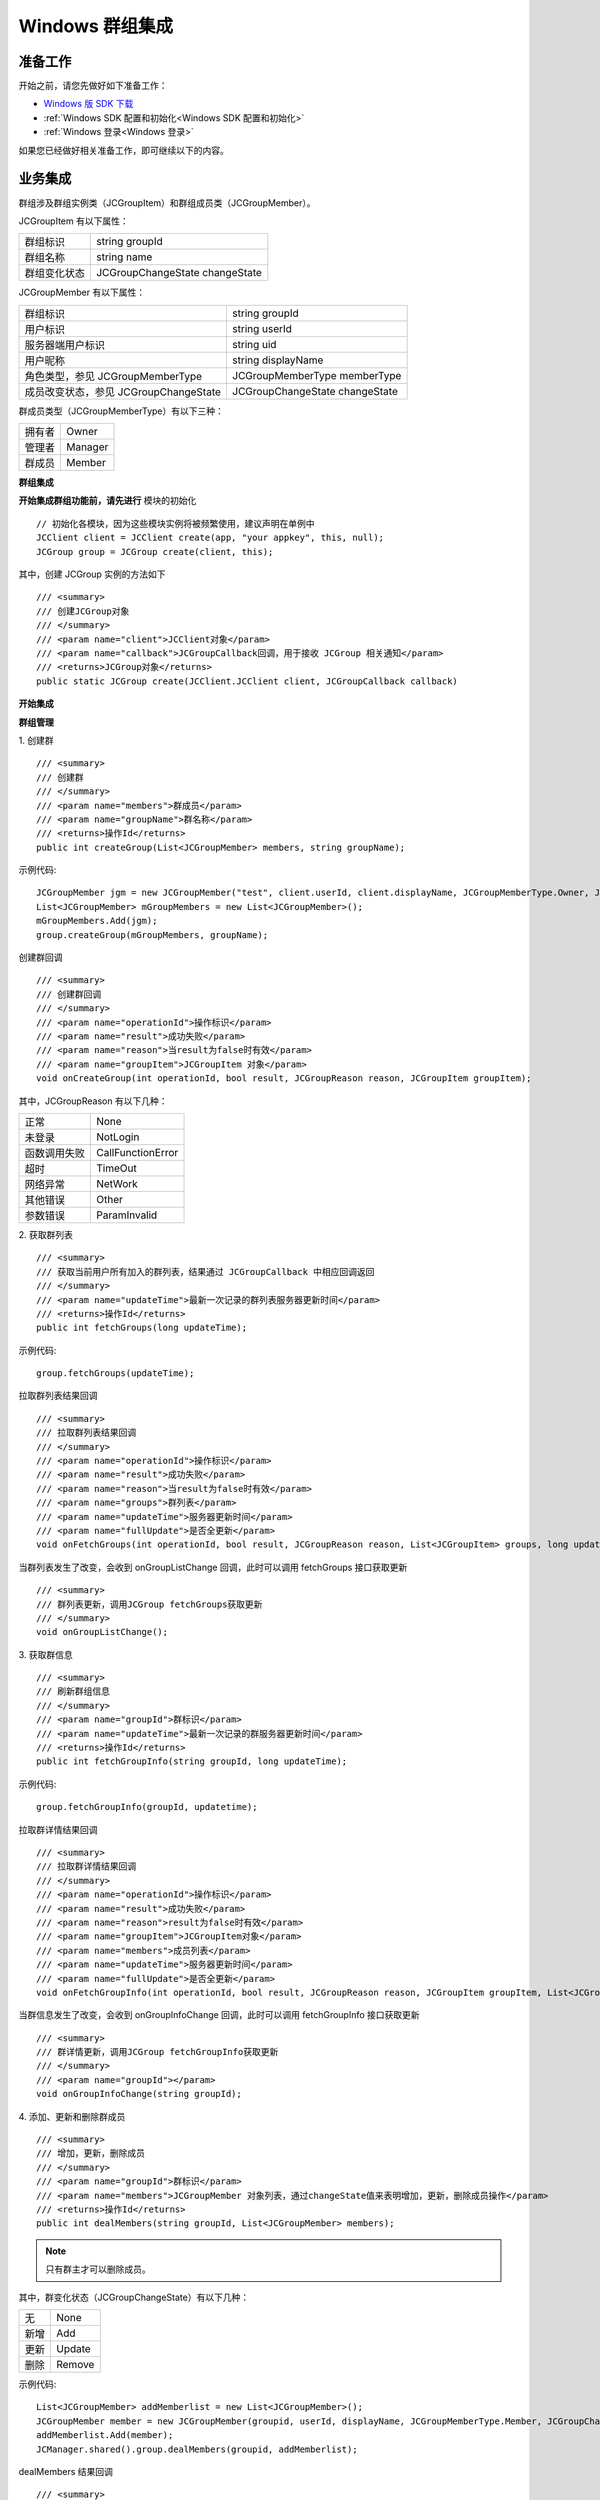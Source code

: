 Windows 群组集成
===============================

.. highlight:: csharp


准备工作
---------------------------

开始之前，请您先做好如下准备工作：

- `Windows 版 SDK 下载 <http://developer.juphoon.com/document/cloud-communication-windows-sdk#2>`_

- :ref:`Windows SDK 配置和初始化<Windows SDK 配置和初始化>`

- :ref:`Windows 登录<Windows 登录>`

如果您已经做好相关准备工作，即可继续以下的内容。


业务集成
----------------------------------

群组涉及群组实例类（JCGroupItem）和群组成员类（JCGroupMember）。

JCGroupItem 有以下属性：

.. list-table::

   * - 群组标识
     - string groupId
   * - 群组名称
     - string name
   * - 群组变化状态
     - JCGroupChangeState changeState


JCGroupMember 有以下属性：

.. list-table::

   * - 群组标识
     - string groupId
   * - 用户标识
     - string userId
   * - 服务器端用户标识
     - string uid
   * - 用户昵称
     - string displayName
   * - 角色类型，参见 JCGroupMemberType
     - JCGroupMemberType memberType
   * - 成员改变状态，参见 JCGroupChangeState
     - JCGroupChangeState changeState


群成员类型（JCGroupMemberType）有以下三种：

.. list-table::

   * - 拥有者
     - Owner
   * - 管理者
     - Manager
   * - 群成员
     - Member


**群组集成**

.. image:: images/group_management2.png

**开始集成群组功能前，请先进行** ``模块的初始化``
::

    // 初始化各模块，因为这些模块实例将被频繁使用，建议声明在单例中
    JCClient client = JCClient create(app, "your appkey", this, null);
    JCGroup group = JCGroup create(client, this);

其中，创建 JCGroup 实例的方法如下
::

    /// <summary>
    /// 创建JCGroup对象
    /// </summary>
    /// <param name="client">JCClient对象</param>
    /// <param name="callback">JCGroupCallback回调，用于接收 JCGroup 相关通知</param>
    /// <returns>JCGroup对象</returns>
    public static JCGroup create(JCClient.JCClient client, JCGroupCallback callback)

**开始集成**

**群组管理**

1. 创建群
::

    /// <summary>
    /// 创建群
    /// </summary>
    /// <param name="members">群成员</param>
    /// <param name="groupName">群名称</param>
    /// <returns>操作Id</returns>
    public int createGroup(List<JCGroupMember> members, string groupName);

示例代码::

    JCGroupMember jgm = new JCGroupMember("test", client.userId, client.displayName, JCGroupMemberType.Owner, JCGroupChangeState.None);
    List<JCGroupMember> mGroupMembers = new List<JCGroupMember>();
    mGroupMembers.Add(jgm);
    group.createGroup(mGroupMembers, groupName);


创建群回调
::

    /// <summary>
    /// 创建群回调
    /// </summary>
    /// <param name="operationId">操作标识</param>
    /// <param name="result">成功失败</param>
    /// <param name="reason">当result为false时有效</param>
    /// <param name="groupItem">JCGroupItem 对象</param>
    void onCreateGroup(int operationId, bool result, JCGroupReason reason, JCGroupItem groupItem);

其中，JCGroupReason 有以下几种：

.. list-table::

   * - 正常
     - None
   * - 未登录
     - NotLogin
   * - 函数调用失败
     - CallFunctionError
   * - 超时
     - TimeOut
   * - 网络异常
     - NetWork
   * - 其他错误
     - Other
   * - 参数错误
     - ParamInvalid


2. 获取群列表
::

    /// <summary>
    /// 获取当前用户所有加入的群列表，结果通过 JCGroupCallback 中相应回调返回
    /// </summary>
    /// <param name="updateTime">最新一次记录的群列表服务器更新时间</param>
    /// <returns>操作Id</returns>
    public int fetchGroups(long updateTime);


示例代码::

    group.fetchGroups(updateTime);


拉取群列表结果回调
::

    /// <summary>
    /// 拉取群列表结果回调
    /// </summary>
    /// <param name="operationId">操作标识</param>
    /// <param name="result">成功失败</param>
    /// <param name="reason">当result为false时有效</param>
    /// <param name="groups">群列表</param>
    /// <param name="updateTime">服务器更新时间</param>
    /// <param name="fullUpdate">是否全更新</param>
    void onFetchGroups(int operationId, bool result, JCGroupReason reason, List<JCGroupItem> groups, long updateTime, bool fullUpdate);


当群列表发生了改变，会收到 onGroupListChange 回调，此时可以调用 fetchGroups 接口获取更新
::

    /// <summary>
    /// 群列表更新，调用JCGroup fetchGroups获取更新
    /// </summary>
    void onGroupListChange();

3. 获取群信息
::

    /// <summary>
    /// 刷新群组信息
    /// </summary>
    /// <param name="groupId">群标识</param>
    /// <param name="updateTime">最新一次记录的群服务器更新时间</param>
    /// <returns>操作Id</returns>
    public int fetchGroupInfo(string groupId, long updateTime);

示例代码::

    group.fetchGroupInfo(groupId, updatetime);


拉取群详情结果回调
::

    /// <summary>
    /// 拉取群详情结果回调
    /// </summary>
    /// <param name="operationId">操作标识</param>
    /// <param name="result">成功失败</param>
    /// <param name="reason">result为false时有效</param>
    /// <param name="groupItem">JCGroupItem对象</param>
    /// <param name="members">成员列表</param>
    /// <param name="updateTime">服务器更新时间</param>
    /// <param name="fullUpdate">是否全更新</param>
    void onFetchGroupInfo(int operationId, bool result, JCGroupReason reason, JCGroupItem groupItem, List<JCGroupMember> members, long updateTime, bool fullUpdate);

当群信息发生了改变，会收到 onGroupInfoChange 回调，此时可以调用 fetchGroupInfo 接口获取更新
::

    /// <summary>
    /// 群详情更新，调用JCGroup fetchGroupInfo获取更新
    /// </summary>
    /// <param name="groupId"></param>
    void onGroupInfoChange(string groupId);

4. 添加、更新和删除群成员
::

    /// <summary>
    /// 增加，更新，删除成员
    /// </summary>
    /// <param name="groupId">群标识</param>
    /// <param name="members">JCGroupMember 对象列表，通过changeState值来表明增加，更新，删除成员操作</param>
    /// <returns>操作Id</returns>
    public int dealMembers(string groupId, List<JCGroupMember> members);

.. note:: 只有群主才可以删除成员。

其中，群变化状态（JCGroupChangeState）有以下几种：

.. list-table::

   * - 无
     - None
   * - 新增
     - Add
   * - 更新
     - Update
   * - 删除
     - Remove

示例代码::

    List<JCGroupMember> addMemberlist = new List<JCGroupMember>();
    JCGroupMember member = new JCGroupMember(groupid, userId, displayName, JCGroupMemberType.Member, JCGroupChangeState.Add);
    addMemberlist.Add(member);
    JCManager.shared().group.dealMembers(groupid, addMemberlist);


dealMembers 结果回调
::

    /// <summary>
    /// dealMembers 结果回调
    /// </summary>
    /// <param name="operationId">操作标识</param>
    /// <param name="result">成功失败</param>
    /// <param name="reason">当result为false时有效</param>
    void onDealMembers(int operationId, bool result, JCGroupReason reason);


5. 修改昵称
::

    /// <summary>
    /// 更新昵称
    /// </summary>
    /// <param name="selfInfo">JCGroupMember对象，请传入groupId，displayName，memberType</param>
    /// <returns>操作Id</returns>
    public int updateSelfInfo(JCGroupMember selfInfo);

示例代码::

    JCGroupMember selfinfo = new JCGroupMember(groupId, userId, displayName, JCGroupMemberType.Member, JCGroupChangeState.Update);
    group.updateSelfInfo(selfinfo);


6. 更新群、修改群名称
::

    /// <summary>
    /// 更新群
    /// </summary>
    /// <param name="groupItem">JCGroupItem对象，changeState值不影响操作</param>
    /// <returns>操作Id</returns>
    public int updateGroup(JCGroupItem groupItem);

示例代码::

    JCGroupItem item = new JCGroupItem(groupId,userId,JCGroupChangeState.Update);
    group.updateGroup(item);

更新群信息调用回调
::

    /// <summary>
    /// 更新群信息调用回调
    /// </summary>
    /// <param name="operationId">操作标识</param>
    /// <param name="result">成功失败</param>
    /// <param name="reason">当result为false时有效</param>
    /// <param name="groupId">群标识</param>
    void onUpdateGroup(int operationId, bool result, JCGroupReason reason, string groupId);


7. 离开群组
::

    /// <summary>
    /// 离开群组
    /// </summary>
    /// <param name="groupId">群标识</param>
    /// <returns>操作Id</returns>
    public int leave(string groupId);

示例代码::

    group.leave(groupId);


离开群组结果调用回调
::

    /// <summary>
    /// 离开群组调用回调
    /// </summary>
    /// <param name="operationId">操作标识</param>
    /// <param name="result">成功失败</param>
    /// <param name="reason">当result为false时有效</param>
    /// <param name="groupId">群标识</param>
    void onLeaveGroup(int operationId, bool result, JCGroupReason reason, string groupId);

8. 解散群组
::

    /// <summary>
    /// 解散群组，Owner才能解散群组
    /// </summary>
    /// <param name="groupId">群标识</param>
    /// <returns>操作Id</returns>
    public int dissolve(string groupId);

示例代码::

    group.dissolve(groupId);

解散群组调用回调
::

    /// <summary>
    /// 解散群组调用回调
    /// </summary>
    /// <param name="operationId">操作标识</param>
    /// <param name="result">成功失败</param>
    /// <param name="reason">当result为false时有效</param>
    /// <param name="groupId">群标识</param>
    void onDissolve(int operationId, bool result, JCGroupReason reason, string groupId);

**收发群组消息**

在群组中发送和接收消息参见 :ref:`消息<消息>`。